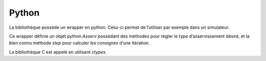 Python
======

La bibliothèque possède un wrapper en python. Celui-ci permet de l’utiliser par
exemple dans un simulateur.

Ce wrapper définie un objet python `Asserv` possèdant des méthodes pour régler
le type d’asservissement désiré, et la bien connu méthode `step` pour calculer
les consignes d’une itération.

La bibliothèque C est appelé en utilisant `ctypes`.
